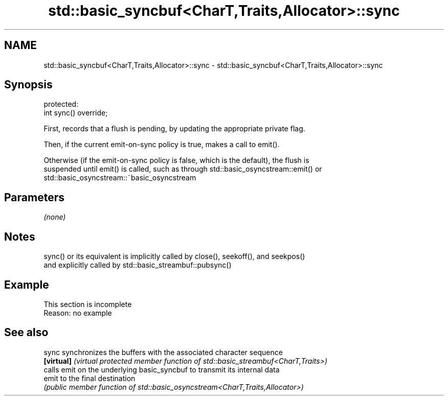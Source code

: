 .TH std::basic_syncbuf<CharT,Traits,Allocator>::sync 3 "2019.08.27" "http://cppreference.com" "C++ Standard Libary"
.SH NAME
std::basic_syncbuf<CharT,Traits,Allocator>::sync \- std::basic_syncbuf<CharT,Traits,Allocator>::sync

.SH Synopsis
   protected:
   int sync() override;

   First, records that a flush is pending, by updating the appropriate private flag.

   Then, if the current emit-on-sync policy is true, makes a call to emit().

   Otherwise (if the emit-on-sync policy is false, which is the default), the flush is
   suspended until emit() is called, such as through std::basic_osyncstream::emit() or
   std::basic_osyncstream::~basic_osyncstream

.SH Parameters

   \fI(none)\fP

.SH Notes

   sync() or its equivalent is implicitly called by close(), seekoff(), and seekpos()
   and explicitly called by std::basic_streambuf::pubsync()

.SH Example

    This section is incomplete
    Reason: no example

.SH See also

   sync      synchronizes the buffers with the associated character sequence
   \fB[virtual]\fP \fI(virtual protected member function of std::basic_streambuf<CharT,Traits>)\fP
             calls emit on the underlying basic_syncbuf to transmit its internal data
   emit      to the final destination
             \fI(public member function of std::basic_osyncstream<CharT,Traits,Allocator>)\fP
